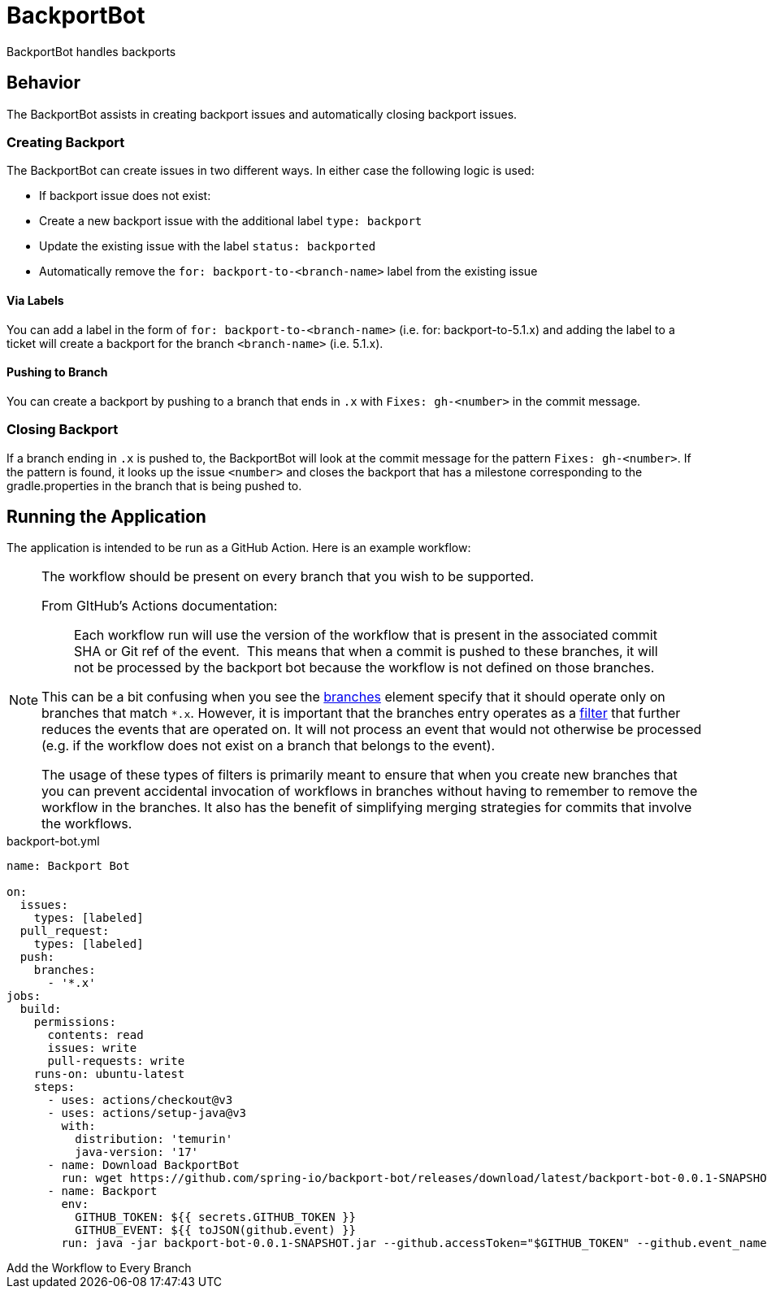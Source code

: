 = BackportBot

BackportBot handles backports

== Behavior

The BackportBot assists in creating backport issues and automatically closing backport issues.

=== Creating Backport

The BackportBot can create issues in two different ways.
In either case the following logic is used:

* If backport issue does not exist:
  * Create a new backport issue with the additional label `type: backport`
  * Update the existing issue with the label `status: backported`
* Automatically remove the `for: backport-to-<branch-name>` label from the existing issue

==== Via Labels

You can add a label in the form of `for: backport-to-<branch-name>` (i.e. for: backport-to-5.1.x) and
adding the label to a ticket will create a backport for the branch `<branch-name>` (i.e. 5.1.x).

==== Pushing to Branch

You can create a backport by pushing to a branch that ends in `.x` with `Fixes: gh-<number>` in the commit message.

=== Closing Backport

If a branch ending in `.x` is pushed to, the BackportBot will look at the commit message for the pattern `Fixes: gh-<number>`.
If the pattern is found, it looks up the issue `<number>` and closes the backport that has a milestone corresponding to the gradle.properties in the branch that is being pushed to.

== Running the Application

The application is intended to be run as a GitHub Action. Here is an example workflow:

[NOTE]
====
The workflow should be present on every branch that you wish to be supported.

From GItHub's Actions documentation:

> Each workflow run will use the version of the workflow that is present in the associated commit SHA or Git ref of the event. 
This means that when a commit is pushed to these branches, it will not be processed by the backport bot because the workflow is not defined on those branches.

This can be a bit confusing when you see the https://docs.github.com/en/actions/writing-workflows/choosing-when-your-workflow-runs/events-that-trigger-workflows#running-your-workflow-only-when-a-push-to-specific-branches-occurs[branches] element specify that it should operate only on branches that match `*.x`.
However, it is important that the branches entry operates as a https://docs.github.com/en/actions/writing-workflows/choosing-when-your-workflow-runs/triggering-a-workflow#using-filters[filter] that further reduces the events that are operated on.
It will not process an event that would not otherwise be processed (e.g. if the workflow does not exist on a branch that belongs to the event).

The usage of these types of filters is primarily meant to ensure that when you create new branches that you can prevent accidental invocation of workflows in branches without having to remember to remove the workflow in the branches.
It also has the benefit of simplifying merging strategies for commits that involve the workflows.
====

.backport-bot.yml
[source,yml]
----
name: Backport Bot

on:
  issues:
    types: [labeled]
  pull_request:
    types: [labeled]
  push:
    branches:
      - '*.x'
jobs:
  build:
    permissions:
      contents: read
      issues: write
      pull-requests: write
    runs-on: ubuntu-latest
    steps:
      - uses: actions/checkout@v3
      - uses: actions/setup-java@v3
        with:
          distribution: 'temurin'
          java-version: '17'
      - name: Download BackportBot
        run: wget https://github.com/spring-io/backport-bot/releases/download/latest/backport-bot-0.0.1-SNAPSHOT.jar
      - name: Backport
        env:
          GITHUB_TOKEN: ${{ secrets.GITHUB_TOKEN }}
          GITHUB_EVENT: ${{ toJSON(github.event) }}
        run: java -jar backport-bot-0.0.1-SNAPSHOT.jar --github.accessToken="$GITHUB_TOKEN" --github.event_name "$GITHUB_EVENT_NAME" --github.event "$GITHUB_EVENT"
----


[add-every-branch]
.Add the Workflow to Every Branch
****



****
